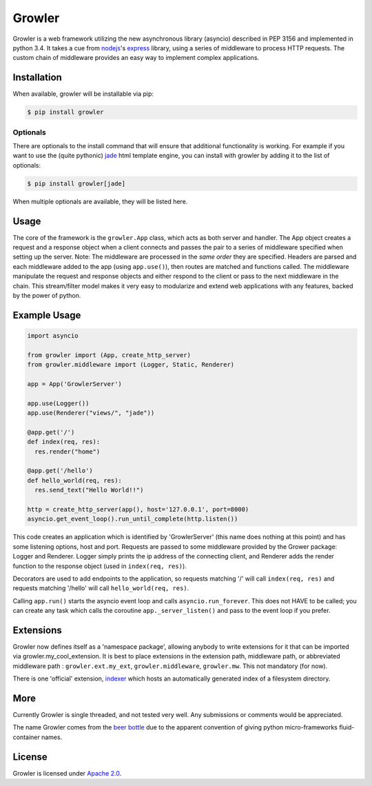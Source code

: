
Growler
=======

Growler is a web framework utilizing the new asynchronous library
(asyncio) described in PEP 3156 and implemented in python 3.4. It takes
a cue from `nodejs <https://nodejs.org>`__'s
`express <http://expressjs.com/>`__ library, using a series of
middleware to process HTTP requests. The custom chain of middleware
provides an easy way to implement complex applications.

Installation
------------

When available, growler will be installable via pip:

.. code:: bash

    $ pip install growler

Optionals
~~~~~~~~~

There are optionals to the install command that will ensure that
additional functionality is working. For example if you want to use the
(quite pythonic) `jade <http://jade-lang.com/>`__ html template engine,
you can install with growler by adding it to the list of optionals:

.. code:: bash

    $ pip install growler[jade]

When multiple optionals are available, they will be listed here.

Usage
-----

The core of the framework is the ``growler.App`` class, which acts as
both server and handler. The App object creates a request and a response
object when a client connects and passes the pair to a series of
middleware specified when setting up the server. Note: The middleware
are processed in the *same order* they are specified. Headers are parsed
and each middleware added to the app (using ``app.use()``), then routes
are matched and functions called. The middleware manipulate the request
and response objects and either respond to the client or pass to the
next middleware in the chain. This stream/filter model makes it very
easy to modularize and extend web applications with any features, backed
by the power of python.

Example Usage
-------------

.. code:: python

    import asyncio

    from growler import (App, create_http_server)
    from growler.middleware import (Logger, Static, Renderer)

    app = App('GrowlerServer')

    app.use(Logger())
    app.use(Renderer("views/", "jade"))

    @app.get('/')
    def index(req, res):
      res.render("home")

    @app.get('/hello')
    def hello_world(req, res):
      res.send_text("Hello World!!")

    http = create_http_server(app(), host='127.0.0.1', port=8000)
    asyncio.get_event_loop().run_until_complete(http.listen())


This code creates an application which is identified by 'GrowlerServer'
(this name does nothing at this point) and has some listening options,
host and port. Requests are passed to some middleware provided by the
Grower package: Logger and Renderer. Logger simply prints the ip address
of the connecting client, and Renderer adds the render function to the
response object (used in ``index(req, res)``).

Decorators are used to add endpoints to the application, so requests
matching '/' will call ``index(req, res)`` and requests matching
'/hello' will call ``hello_world(req, res)``.

Calling ``app.run()`` starts the asyncio event loop and calls
``asyncio.run_forever``. This does not HAVE to be called; you can create
any task which calls the coroutine ``app._server_listen()`` and pass to
the event loop if you prefer.

Extensions
----------

Growler now defines itself as a 'namespace package', allowing anybody to
write extensions for it that can be imported via
growler.my\_cool\_extension. It is best to place extensions in the
extension path, middleware path, or abbreviated middleware path :
``growler.ext.my_ext``, ``growler.middleware``, ``growler.mw``. This not
mandatory (for now).

There is one 'official' extension,
`indexer <https://github.com/pyGrowler/growler-indexer>`__ which hosts
an automatically generated index of a filesystem directory.

More
----

Currently Growler is single threaded, and not tested very well. Any
submissions or comments would be appreciated.

The name Growler comes from the `beer
bottle <http://en.wikipedia.org/wiki/Beer_bottle#Growler>`__ due to the
apparent convention of giving python micro-frameworks fluid-container
names.

License
-------

Growler is licensed under `Apache
2.0 <http://www.apache.org/licenses/LICENSE-2.0.html>`__.
